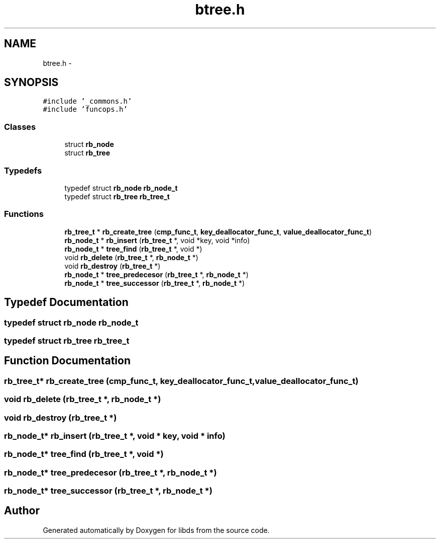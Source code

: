.TH "btree.h" 3 "Mon Jan 4 2016" "Version v0.2" "libds" \" -*- nroff -*-
.ad l
.nh
.SH NAME
btree.h \- 
.SH SYNOPSIS
.br
.PP
\fC#include '_commons\&.h'\fP
.br
\fC#include 'funcops\&.h'\fP
.br

.SS "Classes"

.in +1c
.ti -1c
.RI "struct \fBrb_node\fP"
.br
.ti -1c
.RI "struct \fBrb_tree\fP"
.br
.in -1c
.SS "Typedefs"

.in +1c
.ti -1c
.RI "typedef struct \fBrb_node\fP \fBrb_node_t\fP"
.br
.ti -1c
.RI "typedef struct \fBrb_tree\fP \fBrb_tree_t\fP"
.br
.in -1c
.SS "Functions"

.in +1c
.ti -1c
.RI "\fBrb_tree_t\fP * \fBrb_create_tree\fP (\fBcmp_func_t\fP, \fBkey_deallocator_func_t\fP, \fBvalue_deallocator_func_t\fP)"
.br
.ti -1c
.RI "\fBrb_node_t\fP * \fBrb_insert\fP (\fBrb_tree_t\fP *, void *key, void *info)"
.br
.ti -1c
.RI "\fBrb_node_t\fP * \fBtree_find\fP (\fBrb_tree_t\fP *, void *)"
.br
.ti -1c
.RI "void \fBrb_delete\fP (\fBrb_tree_t\fP *, \fBrb_node_t\fP *)"
.br
.ti -1c
.RI "void \fBrb_destroy\fP (\fBrb_tree_t\fP *)"
.br
.ti -1c
.RI "\fBrb_node_t\fP * \fBtree_predecesor\fP (\fBrb_tree_t\fP *, \fBrb_node_t\fP *)"
.br
.ti -1c
.RI "\fBrb_node_t\fP * \fBtree_successor\fP (\fBrb_tree_t\fP *, \fBrb_node_t\fP *)"
.br
.in -1c
.SH "Typedef Documentation"
.PP 
.SS "typedef struct \fBrb_node\fP  \fBrb_node_t\fP"

.SS "typedef struct \fBrb_tree\fP  \fBrb_tree_t\fP"

.SH "Function Documentation"
.PP 
.SS "\fBrb_tree_t\fP* rb_create_tree (\fBcmp_func_t\fP, \fBkey_deallocator_func_t\fP, \fBvalue_deallocator_func_t\fP)"

.SS "void rb_delete (\fBrb_tree_t\fP *, \fBrb_node_t\fP *)"

.SS "void rb_destroy (\fBrb_tree_t\fP *)"

.SS "\fBrb_node_t\fP* rb_insert (\fBrb_tree_t\fP *, void * key, void * info)"

.SS "\fBrb_node_t\fP* tree_find (\fBrb_tree_t\fP *, void *)"

.SS "\fBrb_node_t\fP* tree_predecesor (\fBrb_tree_t\fP *, \fBrb_node_t\fP *)"

.SS "\fBrb_node_t\fP* tree_successor (\fBrb_tree_t\fP *, \fBrb_node_t\fP *)"

.SH "Author"
.PP 
Generated automatically by Doxygen for libds from the source code\&.
